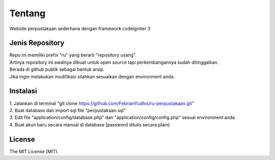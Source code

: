 ###################
Tentang
###################

Website perpustakaan sederhana dengan framework codeigniter 3

*******************
Jenis Repository
*******************

| Repo ini memiliki prefix "ru" yang berarti "repository usang".
| Artinya repository ini awalnya dibuat untuk open source tapi perkembangannya sudah ditinggalkan.
| Berada di github publik sebagai bentuk arsip.
| Jika ingin melakukan modifikasi silahkan sesuaikan dengan environment anda.

*********
Instalasi
*********

| 1. Jalankan di terminal "git clone https://github.com/FebrianYudhis/ru-perpustakaan.git"
| 2. Buat database dan import sql file "perpustakaan.sql"
| 3. Edit file "application/config/database.php" dan "application/config/config.php" sesuai environment anda
| 4. Buat akun baru secara manual di database (password ditulis secara plain)

********
License
********

The MIT License (MIT).
